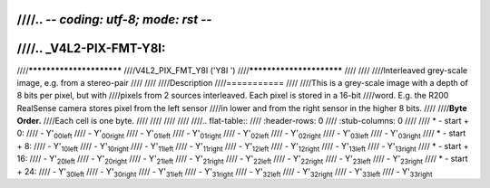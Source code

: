 ////.. -*- coding: utf-8; mode: rst -*-
////
////.. _V4L2-PIX-FMT-Y8I:
////
////*************************
////V4L2_PIX_FMT_Y8I ('Y8I ')
////*************************
////
////
////Interleaved grey-scale image, e.g. from a stereo-pair
////
////
////Description
////===========
////
////This is a grey-scale image with a depth of 8 bits per pixel, but with
////pixels from 2 sources interleaved. Each pixel is stored in a 16-bit
////word. E.g. the R200 RealSense camera stores pixel from the left sensor
////in lower and from the right sensor in the higher 8 bits.
////
////**Byte Order.**
////Each cell is one byte.
////
////
////
////
////.. flat-table::
////    :header-rows:  0
////    :stub-columns: 0
////
////    * - start + 0:
////      - Y'\ :sub:`00left`
////      - Y'\ :sub:`00right`
////      - Y'\ :sub:`01left`
////      - Y'\ :sub:`01right`
////      - Y'\ :sub:`02left`
////      - Y'\ :sub:`02right`
////      - Y'\ :sub:`03left`
////      - Y'\ :sub:`03right`
////    * - start + 8:
////      - Y'\ :sub:`10left`
////      - Y'\ :sub:`10right`
////      - Y'\ :sub:`11left`
////      - Y'\ :sub:`11right`
////      - Y'\ :sub:`12left`
////      - Y'\ :sub:`12right`
////      - Y'\ :sub:`13left`
////      - Y'\ :sub:`13right`
////    * - start + 16:
////      - Y'\ :sub:`20left`
////      - Y'\ :sub:`20right`
////      - Y'\ :sub:`21left`
////      - Y'\ :sub:`21right`
////      - Y'\ :sub:`22left`
////      - Y'\ :sub:`22right`
////      - Y'\ :sub:`23left`
////      - Y'\ :sub:`23right`
////    * - start + 24:
////      - Y'\ :sub:`30left`
////      - Y'\ :sub:`30right`
////      - Y'\ :sub:`31left`
////      - Y'\ :sub:`31right`
////      - Y'\ :sub:`32left`
////      - Y'\ :sub:`32right`
////      - Y'\ :sub:`33left`
////      - Y'\ :sub:`33right`
